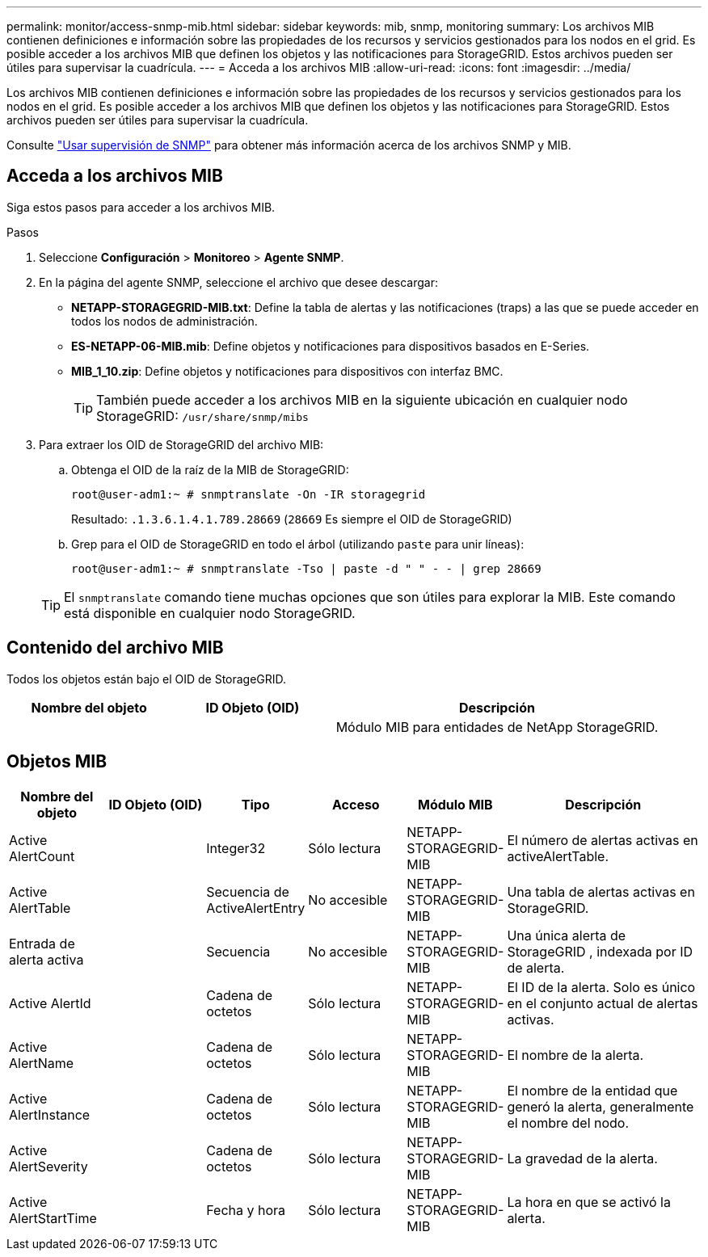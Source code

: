 ---
permalink: monitor/access-snmp-mib.html 
sidebar: sidebar 
keywords: mib, snmp, monitoring 
summary: Los archivos MIB contienen definiciones e información sobre las propiedades de los recursos y servicios gestionados para los nodos en el grid. Es posible acceder a los archivos MIB que definen los objetos y las notificaciones para StorageGRID. Estos archivos pueden ser útiles para supervisar la cuadrícula. 
---
= Acceda a los archivos MIB
:allow-uri-read: 
:icons: font
:imagesdir: ../media/


[role="lead"]
Los archivos MIB contienen definiciones e información sobre las propiedades de los recursos y servicios gestionados para los nodos en el grid. Es posible acceder a los archivos MIB que definen los objetos y las notificaciones para StorageGRID. Estos archivos pueden ser útiles para supervisar la cuadrícula.

Consulte link:using-snmp-monitoring.html["Usar supervisión de SNMP"] para obtener más información acerca de los archivos SNMP y MIB.



== Acceda a los archivos MIB

Siga estos pasos para acceder a los archivos MIB.

.Pasos
. Seleccione *Configuración* > *Monitoreo* > *Agente SNMP*.
. En la página del agente SNMP, seleccione el archivo que desee descargar:
+
** *NETAPP-STORAGEGRID-MIB.txt*: Define la tabla de alertas y las notificaciones (traps) a las que se puede acceder en todos los nodos de administración.
** *ES-NETAPP-06-MIB.mib*: Define objetos y notificaciones para dispositivos basados en E-Series.
** *MIB_1_10.zip*: Define objetos y notificaciones para dispositivos con interfaz BMC.
+

TIP: También puede acceder a los archivos MIB en la siguiente ubicación en cualquier nodo StorageGRID: `/usr/share/snmp/mibs`



. Para extraer los OID de StorageGRID del archivo MIB:
+
.. Obtenga el OID de la raíz de la MIB de StorageGRID:
+
`root@user-adm1:~ # snmptranslate -On -IR storagegrid`

+
Resultado: `.1.3.6.1.4.1.789.28669` (`28669` Es siempre el OID de StorageGRID)

.. Grep para el OID de StorageGRID en todo el árbol (utilizando `paste` para unir líneas):
+
`root@user-adm1:~ # snmptranslate -Tso | paste -d " " - - | grep 28669`

+

TIP: El `snmptranslate` comando tiene muchas opciones que son útiles para explorar la MIB. Este comando está disponible en cualquier nodo StorageGRID.







== Contenido del archivo MIB

Todos los objetos están bajo el OID de StorageGRID.

[cols="1a,1a,2a"]
|===
| Nombre del objeto | ID Objeto (OID) | Descripción 


| .iso.org.dod.internet. + private.enterprises. + netapp.storagegrid | .1.3.6.1.4.1.789.28669  a| 
Módulo MIB para entidades de NetApp StorageGRID.

|===


== Objetos MIB

[cols="1a,1a,1a,1a,1a,2a"]
|===
| Nombre del objeto | ID Objeto (OID) | Tipo | Acceso | Módulo MIB | Descripción 


| Active AlertCount | .1,3.6,1.4,1. + 789.28669.1.3  a| 
Integer32
 a| 
Sólo lectura
 a| 
NETAPP-STORAGEGRID-MIB
 a| 
El número de alertas activas en activeAlertTable.



| Active AlertTable | .1,3.6,1.4,1. + 789.28669.1.4  a| 
Secuencia de ActiveAlertEntry
 a| 
No accesible
 a| 
NETAPP-STORAGEGRID-MIB
 a| 
Una tabla de alertas activas en StorageGRID.



| Entrada de alerta activa | .1.3.6.1.4.1.  + 789.28669.1.4.1  a| 
Secuencia
 a| 
No accesible
 a| 
NETAPP-STORAGEGRID-MIB
 a| 
Una única alerta de StorageGRID , indexada por ID de alerta.



| Active AlertId | .1,3.6,1.4,1. + 789.28669.1.4.1.1  a| 
Cadena de octetos
 a| 
Sólo lectura
 a| 
NETAPP-STORAGEGRID-MIB
 a| 
El ID de la alerta. Solo es único en el conjunto actual de alertas activas.



| Active AlertName | .1,3.6,1.4,1. + 789.28669.1.4.1.2  a| 
Cadena de octetos
 a| 
Sólo lectura
 a| 
NETAPP-STORAGEGRID-MIB
 a| 
El nombre de la alerta.



| Active AlertInstance | .1,3.6,1.4,1. + 789.28669.1.4.1.3  a| 
Cadena de octetos
 a| 
Sólo lectura
 a| 
NETAPP-STORAGEGRID-MIB
 a| 
El nombre de la entidad que generó la alerta, generalmente el nombre del nodo.



| Active AlertSeverity | .1,3.6,1.4,1. + 789.28669.1.4.1.4  a| 
Cadena de octetos
 a| 
Sólo lectura
 a| 
NETAPP-STORAGEGRID-MIB
 a| 
La gravedad de la alerta.



| Active AlertStartTime | .1,3.6,1.4,1. + 789.28669.1.4.1.5  a| 
Fecha y hora
 a| 
Sólo lectura
 a| 
NETAPP-STORAGEGRID-MIB
 a| 
La hora en que se activó la alerta.

|===
